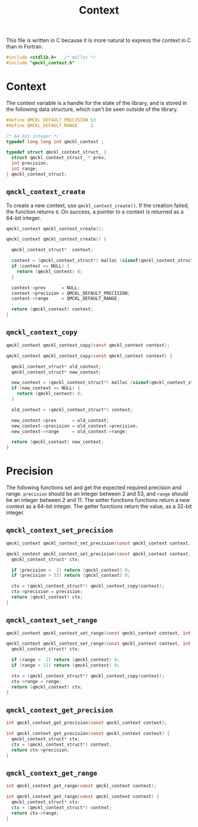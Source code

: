 # -*- mode: org -*-

#+TITLE: Context

This file is written in C because it is more natural to express the context in
C than in Fortran.


#+BEGIN_SRC C :tangle qmckl_context.c
#include <stdlib.h>   /* malloc */
#include "qmckl_context.h"
#+END_SRC

* Context

  The context variable is a handle for the state of the library, and
  is stored in the following data structure, which can't be seen
  outside of the library.


  #+BEGIN_SRC C :tangle qmckl_context.h
#define QMCKL_DEFAULT_PRECISION 53
#define QMCKL_DEFAULT_RANGE     2

/* 64-bit integer */
typedef long long int qmckl_context ;
  #+END_SRC


  #+BEGIN_SRC C :tangle qmckl_context.c
typedef struct qmckl_context_struct_ {
  struct qmckl_context_struct_ * prev;
  int precision;
  int range;
} qmckl_context_struct;
  #+END_SRC

** =qmckl_context_create=

   To create a new context, use =qmckl_context_create()=. If the creation
   failed, the function returns =0=. On success, a pointer to a context
   is returned as a 64-bit integer.

   #+BEGIN_SRC C :tangle qmckl_context.h
qmckl_context qmckl_context_create();
   #+END_SRC

   #+BEGIN_SRC C :tangle qmckl_context.c
qmckl_context qmckl_context_create() {

  qmckl_context_struct*  context;

  context = (qmckl_context_struct*) malloc (sizeof(qmckl_context_struct));
  if (context == NULL) {
    return (qmckl_context) 0;
  }

  context->prev      = NULL;
  context->precision = QMCKL_DEFAULT_PRECISION;
  context->range     = QMCKL_DEFAULT_RANGE;

  return (qmckl_context) context;
}
   #+END_SRC

** =qmckl_context_copy=

   #+BEGIN_SRC C :tangle qmckl_context.h
qmckl_context qmckl_context_copy(const qmckl_context context);
   #+END_SRC

   #+BEGIN_SRC C :tangle qmckl_context.c
qmckl_context qmckl_context_copy(const qmckl_context context) {

  qmckl_context_struct* old_context;
  qmckl_context_struct* new_context;

  new_context = (qmckl_context_struct*) malloc (sizeof(qmckl_context_struct));
  if (new_context == NULL) {
    return (qmckl_context) 0;
  }

  old_context = (qmckl_context_struct*) context;

  new_context->prev      = old_context;
  new_context->precision = old_context->precision;
  new_context->range     = old_context->range;

  return (qmckl_context) new_context;
}
   #+END_SRC


* Precision

  The following functions set and get the expected required precision
  and range. =precision= should be an integer between 2 and 53, and
  =range= should be an integer between 2 and 11.
  The setter functions functions return a new context as a 64-bit integer.
  The getter functions return the value, as a 32-bit integer.

** =qmckl_context_set_precision=

   #+BEGIN_SRC C :tangle qmckl_context.h
qmckl_context qmckl_context_set_precision(const qmckl_context context, int precision);
   #+END_SRC

   #+BEGIN_SRC C :tangle qmckl_context.c
qmckl_context qmckl_context_set_precision(const qmckl_context context, int precision) {
  qmckl_context_struct* ctx;

  if (precision <  2) return (qmckl_context) 0;
  if (precision > 53) return (qmckl_context) 0;

  ctx = (qmckl_context_struct*) qmckl_context_copy(context);
  ctx->precision = precision;
  return (qmckl_context) ctx;
}
   #+END_SRC

** =qmckl_context_set_range=
   #+BEGIN_SRC C :tangle qmckl_context.h
qmckl_context qmckl_context_set_range(const qmckl_context context, int range);
   #+END_SRC

   #+BEGIN_SRC C :tangle qmckl_context.c
qmckl_context qmckl_context_set_range(const qmckl_context context, int range) {
  qmckl_context_struct* ctx;

  if (range <  2) return (qmckl_context) 0;
  if (range > 11) return (qmckl_context) 0;

  ctx = (qmckl_context_struct*) qmckl_context_copy(context);
  ctx->range = range;
  return (qmckl_context) ctx;
}
   #+END_SRC



** =qmckl_context_get_precision=

   #+BEGIN_SRC C :tangle qmckl_context.h
int qmckl_context_get_precision(const qmckl_context context);
   #+END_SRC

   #+BEGIN_SRC C :tangle qmckl_context.c
int qmckl_context_get_precision(const qmckl_context context) {
  qmckl_context_struct* ctx;
  ctx = (qmckl_context_struct*) context;
  return ctx->precision;
}
   #+END_SRC

** =qmckl_context_get_range=

   #+BEGIN_SRC C :tangle qmckl_context.h
int qmckl_context_get_range(const qmckl_context context);
   #+END_SRC

   #+BEGIN_SRC C :tangle qmckl_context.c
int qmckl_context_get_range(const qmckl_context context) {
  qmckl_context_struct* ctx;
  ctx = (qmckl_context_struct*) context;
  return ctx->range;
}
   #+END_SRC

